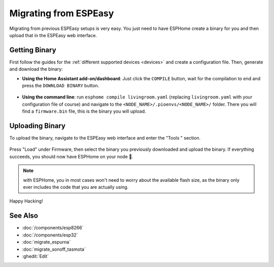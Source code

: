 Migrating from ESPEasy
======================

.. seo::
    :description: Migration guide for installing ESPHome on ESPs running ESPEasy.
    :image: espeasy.svg

Migrating from previous ESPEasy setups is very easy. You just need to have
ESPHome create a binary for you and then upload that in the ESPEasy web interface.

Getting Binary
--------------

First follow the guides for the :ref:`different supported devices <devices>` and create a configuration
file. Then, generate and download the binary:

- **Using the Home Assistant add-on/dashboard**: Just click the ``COMPILE`` button,
  wait for the compilation to end and press the ``DOWNLOAD BINARY`` button.

  .. figure:: images/download_binary.png

- **Using the command line**: run ``esphome compile livingroom.yaml`` (replacing
  ``livingroom.yaml`` with your configuration file of course) and navigate to the
  ``<NODE_NAME>/.pioenvs/<NODE_NAME>/`` folder. There you will find a ``firmware.bin`` file,
  this is the binary you will upload.

Uploading Binary
----------------

To upload the binary, navigate to the ESPEasy web interface and enter the
"Tools " section.

.. figure:: images/espeasy_ota.png
    :align: center
    :width: 60.0%

Press "Load" under Firmware, then select the binary you previously downloaded and upload
the binary. If everything succeeds, you should now have ESPHome on your node 🎉.

.. note::

    with ESPHome, you in most cases won't need to worry about the available flash size, as
    the binary only ever includes the code that you are actually using.

Happy Hacking!

See Also
--------

- :doc:`/components/esp8266`
- :doc:`/components/esp32`
- :doc:`migrate_espurna`
- :doc:`migrate_sonoff_tasmota`
- :ghedit:`Edit`
